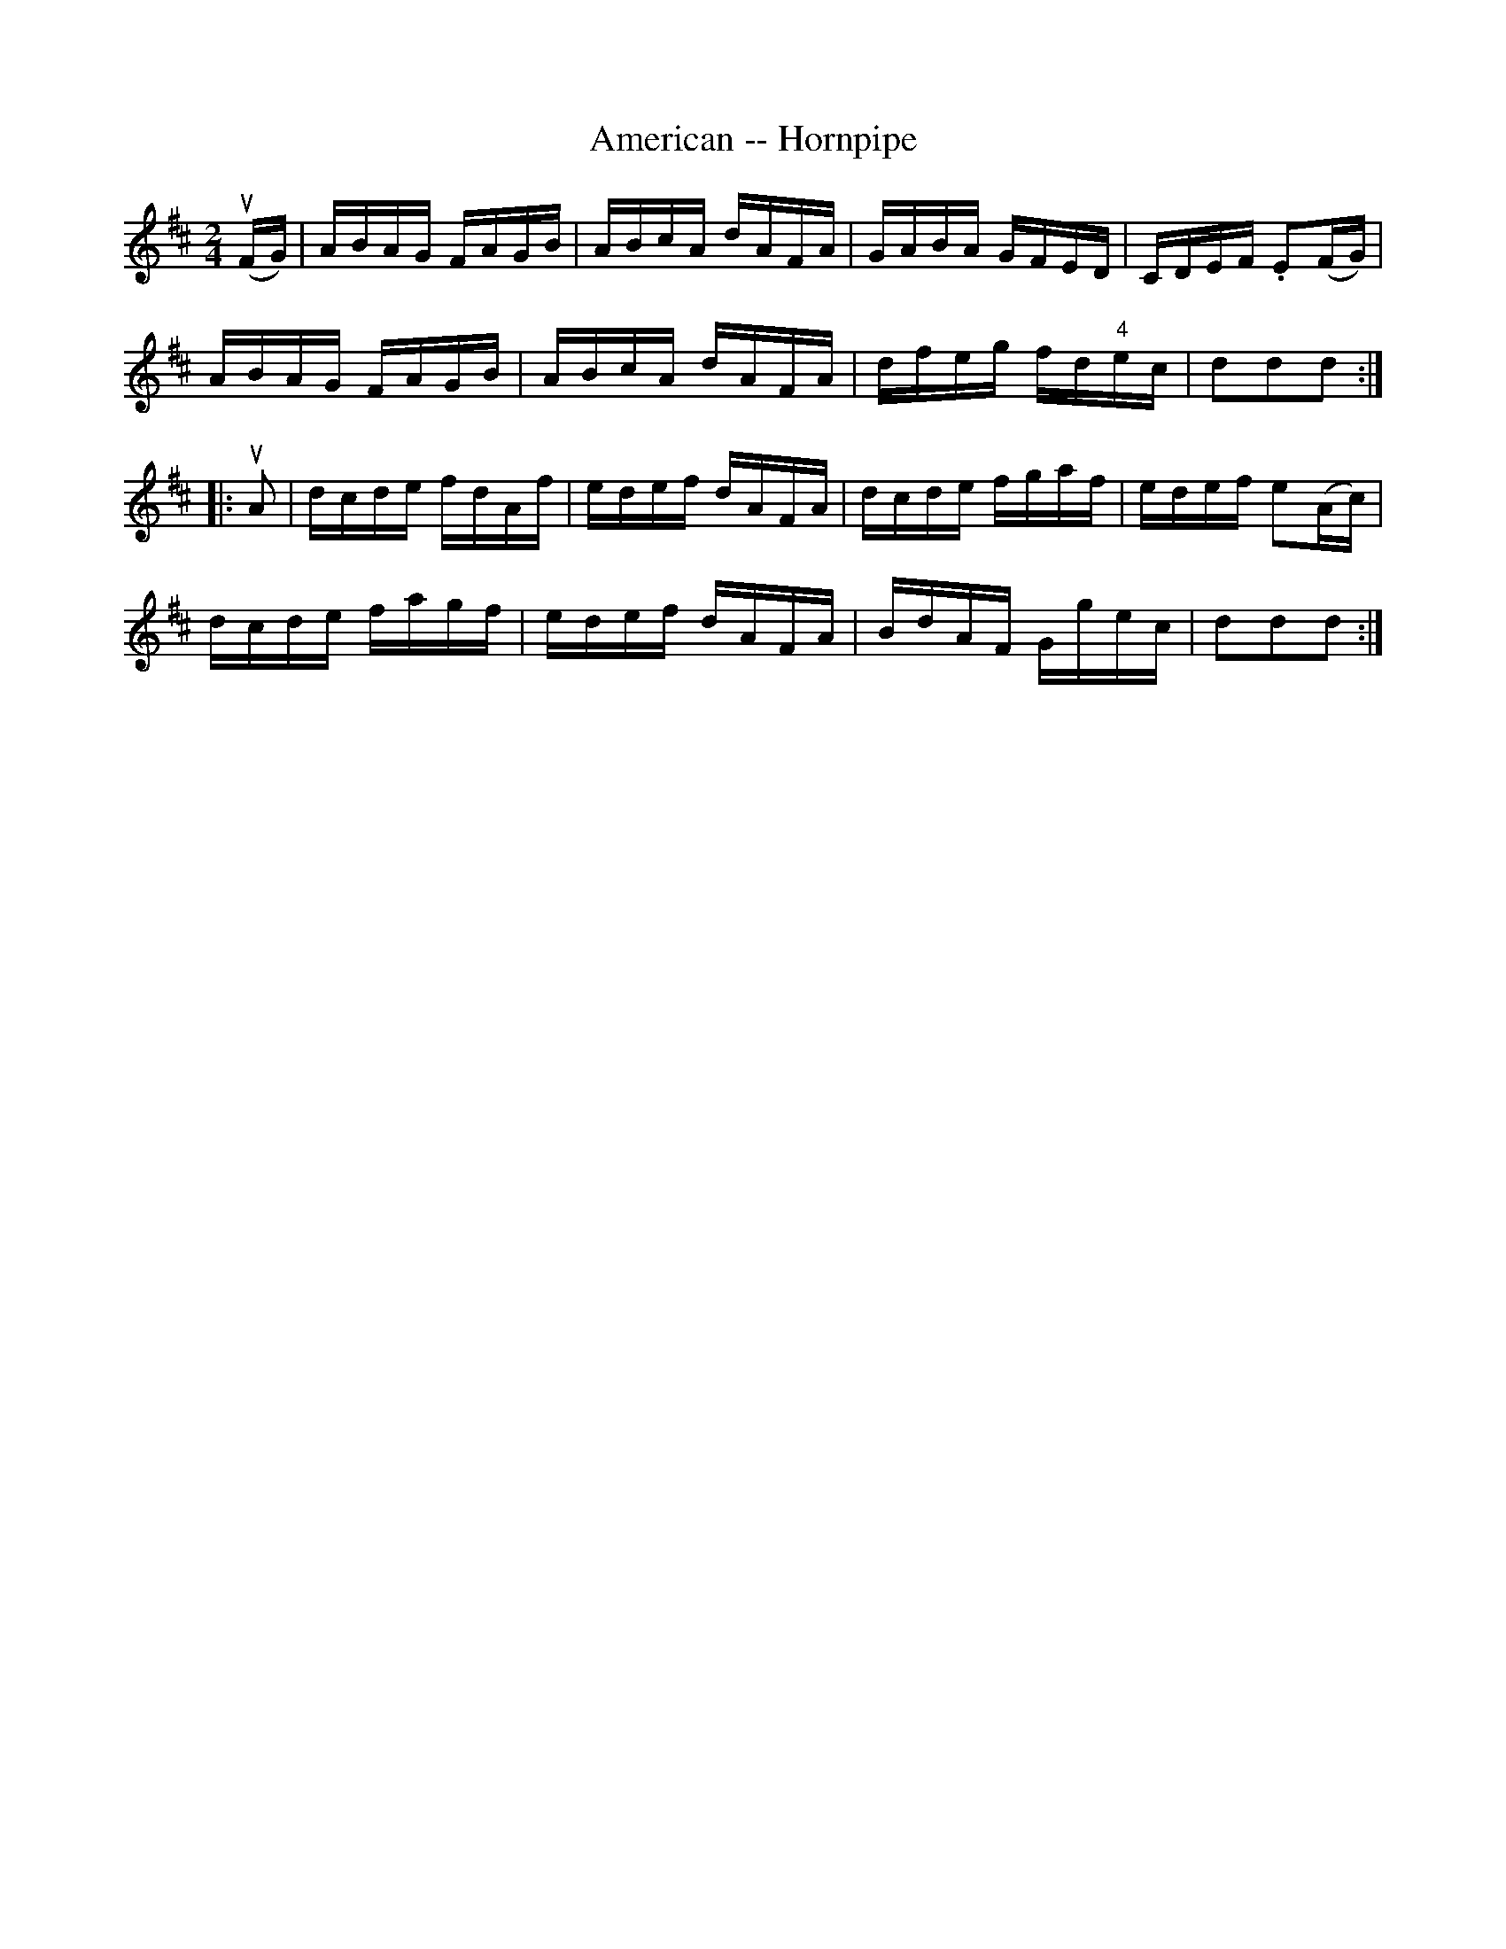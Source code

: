 X:1
T:American -- Hornpipe
R:hornpipe
B:Cole's 1000 Fiddle Tunes
M:2/4
L:1/16
K:D
(uFG)|ABAG FAGB|ABcA dAFA|GABA GFED|CDEF .E2(FG)|
ABAG FAGB|ABcA dAFA|dfeg fd"4"ec|d2d2d2:|
|:uA2|dcde fdAf|edef dAFA|dcde fgaf|edef e2(Ac)|
dcde fagf|edef dAFA|BdAF Ggec|d2d2d2:|
